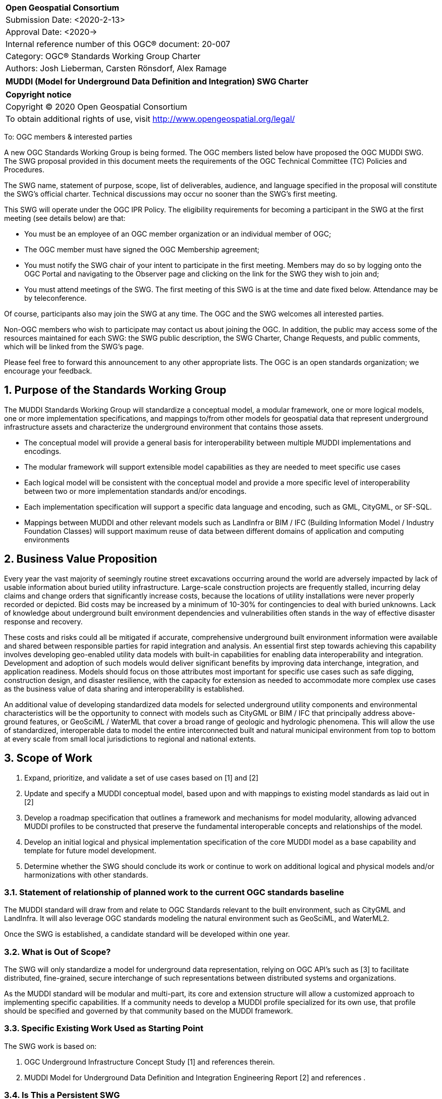 :Title: MUDDI (Model for Underground Data Definition and Integration) SWG Charter
:titletext: {Title}
:doctype: book
:encoding: utf-8
:lang: en
:toc:
:toc-placement!:
:toclevels: 4
:numbered:
:sectanchors:
:source-highlighter: pygments

<<<
[cols = ">",frame = "none",grid = "none"]
|===
|{set:cellbgcolor:#FFFFFF}
|[big]*Open Geospatial Consortium*
|Submission Date: <2020-2-13>
|Approval Date:   <2020->
|Internal reference number of this OGC(R) document:    20-007
|Category: OGC(R) Standards Working Group Charter
|Authors:   Josh Lieberman, Carsten Rönsdorf, Alex Ramage
|===

[cols = "^", frame = "none"]
|===
|[big]*{titletext}*
|===

[cols = "^", frame = "none", grid = "none"]
|===
|*Copyright notice*
|Copyright (C) 2020 Open Geospatial Consortium
|To obtain additional rights of use, visit http://www.opengeospatial.org/legal/
|===

<<<

To: OGC members & interested parties

A new OGC Standards Working Group is being formed. The OGC members listed below have proposed the OGC MUDDI SWG.  The SWG proposal provided in this document meets the requirements of the OGC Technical Committee (TC) Policies and Procedures.

The SWG name, statement of purpose, scope, list of deliverables, audience, and language specified in the proposal will constitute the SWG's official charter. Technical discussions may occur no sooner than the SWG's first meeting.

This SWG will operate under the OGC IPR Policy. The eligibility requirements for becoming a participant in the SWG at the first meeting (see details below) are that:

* You must be an employee of an OGC member organization or an individual
member of OGC;

* The OGC member must have signed the OGC Membership agreement;

* You must notify the SWG chair of your intent to participate in the first meeting. Members may do so by logging onto the OGC Portal and navigating to the Observer page and clicking on the link for the SWG they wish to join and;

* You must attend meetings of the SWG. The first meeting of this SWG is at the time and date fixed below. Attendance may be by teleconference.

Of course, participants also may join the SWG at any time. The OGC and the SWG welcomes all interested parties.

Non-OGC members who wish to participate may contact us about joining the OGC. In addition, the public may access some of the resources maintained for each SWG: the SWG public description, the SWG Charter, Change Requests, and public comments, which will be linked from the SWG’s page.

Please feel free to forward this announcement to any other appropriate lists. The OGC is an open standards organization; we encourage your feedback.

== Purpose of the Standards Working Group

The MUDDI Standards Working Group will standardize a conceptual model, a modular framework, one or more logical models, one or more implementation specifications, and mappings to/from other models for geospatial data that represent underground infrastructure assets and characterize the underground environment that contains those assets.

 * The conceptual model will provide a general basis for interoperability between multiple MUDDI implementations and encodings.

 * The modular framework will support extensible model capabilities as they are needed to meet specific use cases

 * Each logical model will be consistent with the conceptual model and provide a more specific level of interoperability between two or more implementation standards and/or encodings.

 * Each implementation specification will support a specific data language and encoding, such as GML, CityGML, or SF-SQL.

 * Mappings between MUDDI and other relevant models such as LandInfra or BIM / IFC (Building Information Model / Industry Foundation Classes) will support maximum reuse of data between different domains of application and computing environments


== Business Value Proposition

Every year the vast majority of seemingly routine street excavations occurring around the world are adversely impacted by lack of usable information about buried utility infrastructure. Large-scale construction projects are frequently stalled, incurring delay claims and change orders that significantly increase costs, because the locations of utility installations were never properly recorded or depicted. Bid costs may be increased by a minimum of 10-30% for contingencies to deal with buried unknowns. Lack of knowledge about underground built environment dependencies and vulnerabilities often stands in the way of effective disaster response and recovery.

These costs and risks could all be mitigated if accurate, comprehensive underground built environment information were available and shared between responsible parties for rapid integration and analysis. An essential first step towards achieving this capability involves developing geo-enabled utility data models with built-in capabilities for enabling data interoperability and integration. Development and adoption of such models would deliver significant benefits by improving data interchange, integration, and application readiness. Models should focus on those attributes most important for specific use cases such as safe digging, construction design, and disaster resilience, with the capacity for extension as needed to accommodate more complex use cases as the business value of data sharing and interoperability is established.

An additional value of developing standardized data models for selected underground utility components and environmental characteristics will be the opportunity to connect with models such as CityGML or BIM / IFC that principally address above-ground features, or GeoSciML / WaterML that cover a broad range of geologic and hydrologic phenomena. This will allow the use of standardized, interoperable data to model the entire interconnected built and natural municipal environment from top to bottom at every scale from small local jurisdictions to regional and national extents.

== Scope of Work

1. Expand, prioritize, and validate a set of use cases based on [1] and [2]
2. Update and specify a MUDDI conceptual model, based upon and with mappings to existing model standards as laid out in [2]
3. Develop a roadmap specification that outlines a framework and mechanisms for model modularity, allowing advanced MUDDI profiles to be constructed that preserve the fundamental interoperable concepts and relationships of the model.
4. Develop an initial logical  and physical implementation specification of the core MUDDI model as a base capability and template for future model development.
5. Determine whether the SWG should conclude its work or continue to work on additional logical and physical models and/or harmonizations with other standards.

=== Statement of relationship of planned work to the current OGC standards baseline

The MUDDI standard will draw from and relate to OGC Standards relevant to the built environment, such as CityGML and LandInfra. It will also leverage OGC standards modeling the natural environment such as GeoSciML, and WaterML2.

Once the SWG is established, a candidate standard will be developed within one year.

=== What is Out of Scope?

The SWG will only standardize a model for underground data representation, relying on OGC API's such as [3] to facilitate distributed, fine-grained, secure interchange of such representations between distributed systems and organizations.

As the MUDDI standard will be modular and multi-part, its core and extension structure will allow a customized approach to implementing specific capabilities.  If a community needs to develop a MUDDI profile specialized for its own use, that profile should be specified and governed by that community based on the MUDDI framework.

=== Specific Existing Work Used as Starting Point

The SWG work is based on:

1. OGC Underground Infrastructure Concept Study [1] and references therein.
2. MUDDI Model for Underground Data Definition and Integration Engineering Report [2] and references .

=== Is This a Persistent SWG

[x] YES

[ ] NO

=== When can the SWG be Inactivated

As there are several model specifications to be standardized, persistent SWG status is proposed, but when all the initial deliverables are finished, inactivation will be considered.

== Description of deliverables

These are the categories of specification deliverables. The specific titles and how they are apportioned to particular documents for publication will be determined in the course of prioritization by the SWG members.

* The MUDDI conceptual model will describe the scope, critical concepts and main relationships that define the model.

* The MUDDI roadmap specification will describe how extensions, interfaces, and specializations to MUDDI should be developed and provide an initial listing of expected modules.

* At least one logical model specification will be developed that is consistent with the conceptual model and provides the basis for possibly automated generation of one or more implementation specifications.

* At least one implementation specification will be developed to support a specific data language and encoding, such as GML, CityGML, SF-SQL, or GeoJSON.

* (Optional) Mapping and/or extension specifications that describe how to carry out partial or complete data transformations between MUDDI and other relevant models that are proposed or in use for underground data such as BIM/IFC, IMKL, CityGML UN ADE (Utility Network Application Domain Extension), https://pro.arcgis.com/en/pro-app/help/data/utility-network/structure-of-a-utility-network.htm[ESRI Utility Network], etc.

=== Initial Deliverables

1. MUDDI Conceptual Model Specification
1. MUDDI Roadmap and Extensibility Framework
1. MUDDI Logical and Implementation Model Specification for GML and SF-SQL

=== Additional SWG Tasks

1. Elaboration and update of underground built environment data use cases.

1. Identification of interface features that connect underground and above-ground environments for utilities and other built infrastructure.

1. Liaison through the IDBE Subcommittee for mapping and harmonization between relevant built environment standards published by other organizations.

== IPR Policy for this SWG

[x] RAND-Royalty Free

[ ] RAND for fee

== Anticipated Audience / Participants

The audience for this activity includes underground data experts but also any of the diverse stakeholders involved in the critical use cases for such data.

== Domain Working Group Endorsement

The 3DIM DWG [discussed and endorsed the establishment of this SWG and presented to the OGC Technical Committee in Plenary in _____ in ____ 2020].

== Other informative information about the work of this SWG

=== Collaboration

Liaise with the OGC CityGML SWG, InfraGML SWG, GeoSciML SWG, and other SWGs and DWGs, to ensure consistency of approach to data model standardization.

Other collaborators are expected to include, beside the 3DIM DWG: the IDBE Subcommittee, the LandInfra DWG, Utilities and Energy DWG, Smart City DWG, PipelineML SWG, etc within OGC, as well as BuildingSmart International (BIM/IFC) and the American Society of Civil Engineers (38-02, As-built) outside of OGC.

=== Similar or Applicable Standards Work (OGC and Elsewhere)

Flanders has developed, implemented, and mandated the https://overheid.vlaanderen.be/help/klip[KLIP system] for underground infrastructure based on the https://overheid.vlaanderen.be/help/klipimkl-formaat/imkl-23[IMKL model] which is in turn based on INSPIRE standards.

The UK Geospatial Commission has led a https://www.gov.uk/government/news/map-of-underground-pipes-and-cables-designed-to-save-lives-and-prevent-major-disruption[National Underground Assets Registry] project using an underground asset data model based on the initial MUDDI conceptual model [2]

Singapore has been developing an underground land administration model [4] based in part on the CityGML Utility Network ADE.

=== Details of first meeting

An Ad Hoc Working Group meeting will be convened during the Technical Meeting in March 2020 to discuss and hopefully approve this charter.

An initial teleconference will be organized after Charter adoption, and the first face-to-face meeting will be at the OGC TC Montreal meeting in June 2020.

=== Projected on-going meeting schedule

There will be face-to-face meetings organized at each OGC Technical Committee meeting. GoToMeeting teleconferences will be arranged, probably fortnightly, between TC meetings, and the documents will be developed in an OGC public GitHub repository. Email notifications of the issues being discussed will be made available for those unable to access the GitHub.

=== Supporters of this Charter

The following people support this proposal and are committed to the Charter and projected meeting schedule. These members are known as SWG Founding or Charter members. The charter members agree to the SoW and IPR terms as defined in this charter. The charter members have voting rights beginning the day the SWG is officially formed. Charter Members are shown on the public SWG page. Extend the table as necessary.

|===
|Name             |Organization
|Carsten Rönsdorf |UK Ordnance Survey
|Alex Ramage      |Scottish Government / Transport Scotland
|...   |   |
|===

=== Conveners

Carsten Rönsdorf: Chair, 3DIM Domain WG

== References

[1] J. Lieberman and A. ed’s Ryan, “OGC Underground Infrastructure Concept Study Engineering Report,” 2017. http://docs.opengeospatial.org/per/17-048.html

[2] J. Lieberman ed., "MUDDI Model for Underground Data Definition and Integration Engineering Report," 2019.  http://docs.opengeospatial.org/per/17-090r1.html

[3] OGC API - Features - Part 1: Core https://www.opengeospatial.org/standards/ogcapi-features

[4] Yan, Jingya & Jaw, Siow Wei & Soon, Kean & Wieser, Andreas & Schrotter, Gerhard. (2019). Towards an Underground Utilities 3D Data Model for Land Administration. Remote Sensing. 11. 1957. 10.3390/rs11171957.
